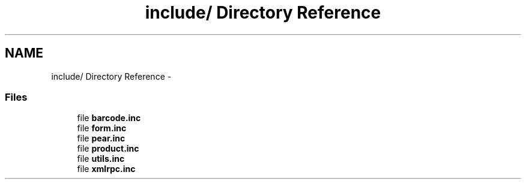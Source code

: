 .TH "include/ Directory Reference" 3 "4 May 2008" "Version 0.2" "UPC Lookup" \" -*- nroff -*-
.ad l
.nh
.SH NAME
include/ Directory Reference \- 
.SS "Files"

.in +1c
.ti -1c
.RI "file \fBbarcode.inc\fP"
.br
.ti -1c
.RI "file \fBform.inc\fP"
.br
.ti -1c
.RI "file \fBpear.inc\fP"
.br
.ti -1c
.RI "file \fBproduct.inc\fP"
.br
.ti -1c
.RI "file \fButils.inc\fP"
.br
.ti -1c
.RI "file \fBxmlrpc.inc\fP"
.br
.in -1c
